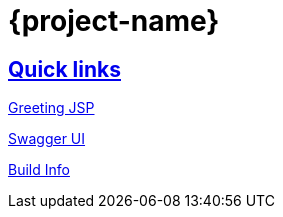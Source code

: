 = {project-name}

:doctype: book
:icons: font
:source-highlighter: highlightjs
:sectlinks:

== Quick links

link:/greeting.html[Greeting JSP]

link:/swagger-ui/index.html[Swagger UI]

link:/buildInfo[Build Info]
